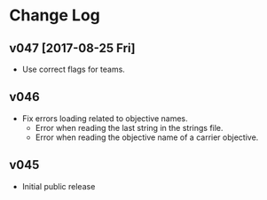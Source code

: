 * Change Log
** v047 [2017-08-25 Fri]
- Use correct flags for teams.
** v046
- Fix errors loading related to objective names.
  - Error when reading the last string in the strings file.
  - Error when reading the objective name of a carrier objective.
** v045
- Initial public release
